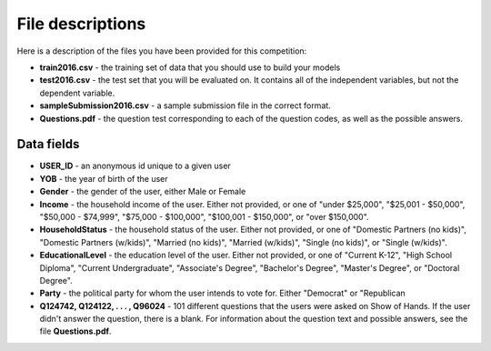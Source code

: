 
File descriptions
====================================

Here is a description of the files you have been provided for this competition: 

* **train2016.csv** - the training set of data that you should use to build your models
* **test2016.csv** - the test set that you will be evaluated on. It contains all of the independent variables, but not the dependent variable.
* **sampleSubmission2016.csv** - a sample submission file in the correct format.
* **Questions.pdf** - the question test corresponding to each of the question codes, as well as the possible answers.

Data fields
-----------

* **USER_ID** - an anonymous id unique to a given user
* **YOB** - the year of birth of the user
* **Gender** - the gender of the user, either Male or Female
* **Income** - the household income of the user. Either not provided, or one of "under $25,000", "$25,001 - $50,000", "$50,000 - $74,999", "$75,000 - $100,000", "$100,001 - $150,000", or "over $150,000".
* **HouseholdStatus** - the household status of the user. Either not provided, or one of "Domestic Partners (no kids)", "Domestic Partners (w/kids)", "Married (no kids)", "Married (w/kids)", "Single (no kids)", or "Single (w/kids)".
* **EducationalLevel** - the education level of the user. Either not provided, or one of "Current K-12", "High School Diploma", "Current Undergraduate", "Associate's Degree", "Bachelor's Degree", "Master's Degree", or "Doctoral Degree".
* **Party** - the political party for whom the user intends to vote for. Either "Democrat" or "Republican
*  **Q124742, Q124122, . . . , Q96024** - 101 different questions that the users were asked on Show of Hands. If the user didn't answer the question, there is a blank. For information about the question text and possible answers, see the file **Questions.pdf**.